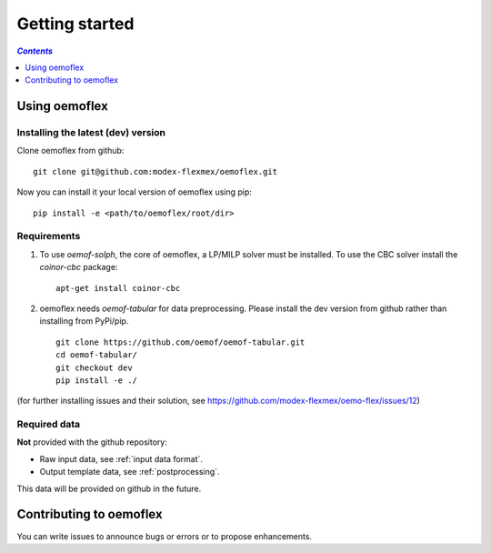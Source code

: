 .. _getting_started_label:

~~~~~~~~~~~~~~~
Getting started
~~~~~~~~~~~~~~~

.. contents:: `Contents`
    :depth: 1
    :local:
    :backlinks: top

Using oemoflex
==============


Installing the latest (dev) version
-----------------------------------

Clone oemoflex from github:

::

    git clone git@github.com:modex-flexmex/oemoflex.git


Now you can install it your local version of oemoflex using pip:

::

    pip install -e <path/to/oemoflex/root/dir>


Requirements
------------
1. To use `oemof-solph`, the core of oemoflex, a LP/MILP solver must be installed.
   To use the CBC solver install the `coinor-cbc` package:

   ::

    apt-get install coinor-cbc

2. oemoflex needs `oemof-tabular` for data preprocessing.
   Please install the dev version from github rather than installing from PyPi/pip.

   ::

    git clone https://github.com/oemof/oemof-tabular.git
    cd oemof-tabular/
    git checkout dev
    pip install -e ./


.. for the moment, as a todo:

(for further installing issues and their solution, see https://github.com/modex-flexmex/oemo-flex/issues/12)


Required data
-------------

**Not** provided with the github repository:

* Raw input data, see :ref:`input data format`.
* Output template data, see :ref:`postprocessing`.

This data will be provided on github in the future.

Contributing to oemoflex
========================

You can write issues to announce bugs or errors or to propose
enhancements.
